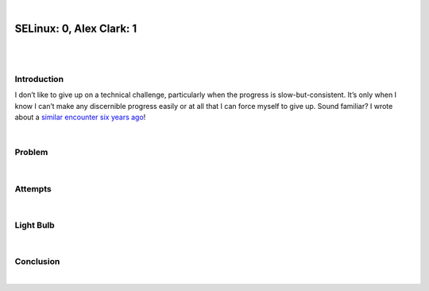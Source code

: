 |

SELinux: 0, Alex Clark: 1
=========================

|

.. image:: /images/selinux-0-alex-clark-1.jpg
    :align: center
    :class: blog-image

|

Introduction
------------

I don’t like to give up on a technical challenge, particularly when the progress is slow-but-consistent. It’s only when I know I can’t make any discernible progress easily or at all that I can force myself to give up. Sound familiar? I wrote about a `similar encounter six years ago <https://blog.aclark.net/2017/06/26/saml-1-alex-clark-0.html>`_!

|

Problem
-------

|

Attempts
--------

|

Light Bulb
----------

|

Conclusion
----------

|
